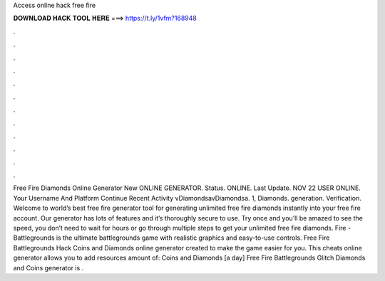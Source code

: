 Access online hack free fire



𝐃𝐎𝐖𝐍𝐋𝐎𝐀𝐃 𝐇𝐀𝐂𝐊 𝐓𝐎𝐎𝐋 𝐇𝐄𝐑𝐄 ===> https://t.ly/1vfm?168948



.



.



.



.



.



.



.



.



.



.



.



.



Free Fire Diamonds Online Generator New ONLINE GENERATOR. Status. ONLINE. Last Update. NOV 22 USER ONLINE. Your Username And Platform Continue Recent Activity vDiamondsavDiamondsa. 1, Diamonds. generation. Verification. Welcome to world’s best free fire generator tool for generating unlimited free fire diamonds instantly into your free fire account. Our generator has lots of features and it’s thoroughly secure to use. Try once and you’ll be amazed to see the speed, you don’t need to wait for hours or go through multiple steps to get your unlimited free fire diamonds. Fire - Battlegrounds is the ultimate battlegrounds game with realistic graphics and easy-to-use controls. Free Fire Battlegrounds Hack Coins and Diamonds online generator created to make the game easier for you. This cheats online generator allows you to add resources amount of: Coins and Diamonds [a day] Free Fire Battlegrounds Glitch Diamonds and Coins generator is .
